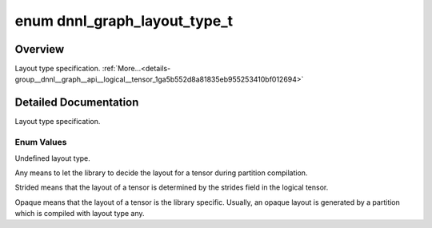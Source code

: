.. index:: pair: enum; dnnl_graph_layout_type_t
.. _doxid-group__dnnl__graph__api__logical__tensor_1ga5b552d8a81835eb955253410bf012694:

enum dnnl_graph_layout_type_t
=============================

Overview
~~~~~~~~

Layout type specification. :ref:`More...<details-group__dnnl__graph__api__logical__tensor_1ga5b552d8a81835eb955253410bf012694>`

.. ref-code-block:: cpp
	:class: doxyrest-overview-code-block

	#include <dnnl_graph_types.h>

	enum dnnl_graph_layout_type_t
	{
	    :ref:`dnnl_graph_layout_type_undef<doxid-group__dnnl__graph__api__logical__tensor_1gga5b552d8a81835eb955253410bf012694a77482f385c4f7969285a99a06a3f3637>`   = 0,
	    :ref:`dnnl_graph_layout_type_any<doxid-group__dnnl__graph__api__logical__tensor_1gga5b552d8a81835eb955253410bf012694afc5178ef75924c4f130c70cf7b223203>`     = 1,
	    :ref:`dnnl_graph_layout_type_strided<doxid-group__dnnl__graph__api__logical__tensor_1gga5b552d8a81835eb955253410bf012694aa9ea14026cc47aafffdcb92c00a1b1ea>` = 2,
	    :ref:`dnnl_graph_layout_type_opaque<doxid-group__dnnl__graph__api__logical__tensor_1gga5b552d8a81835eb955253410bf012694a214016e723853d6d9d753871cd5f25b7>`  = 3,
	};

.. _details-group__dnnl__graph__api__logical__tensor_1ga5b552d8a81835eb955253410bf012694:

Detailed Documentation
~~~~~~~~~~~~~~~~~~~~~~

Layout type specification.

Enum Values
-----------

.. index:: pair: enumvalue; dnnl_graph_layout_type_undef
.. _doxid-group__dnnl__graph__api__logical__tensor_1gga5b552d8a81835eb955253410bf012694a77482f385c4f7969285a99a06a3f3637:

.. ref-code-block:: cpp
	:class: doxyrest-title-code-block

	dnnl_graph_layout_type_undef

Undefined layout type.

.. index:: pair: enumvalue; dnnl_graph_layout_type_any
.. _doxid-group__dnnl__graph__api__logical__tensor_1gga5b552d8a81835eb955253410bf012694afc5178ef75924c4f130c70cf7b223203:

.. ref-code-block:: cpp
	:class: doxyrest-title-code-block

	dnnl_graph_layout_type_any

Any means to let the library to decide the layout for a tensor during partition compilation.

.. index:: pair: enumvalue; dnnl_graph_layout_type_strided
.. _doxid-group__dnnl__graph__api__logical__tensor_1gga5b552d8a81835eb955253410bf012694aa9ea14026cc47aafffdcb92c00a1b1ea:

.. ref-code-block:: cpp
	:class: doxyrest-title-code-block

	dnnl_graph_layout_type_strided

Strided means that the layout of a tensor is determined by the strides field in the logical tensor.

.. index:: pair: enumvalue; dnnl_graph_layout_type_opaque
.. _doxid-group__dnnl__graph__api__logical__tensor_1gga5b552d8a81835eb955253410bf012694a214016e723853d6d9d753871cd5f25b7:

.. ref-code-block:: cpp
	:class: doxyrest-title-code-block

	dnnl_graph_layout_type_opaque

Opaque means that the layout of a tensor is the library specific. Usually, an opaque layout is generated by a partition which is compiled with layout type any.

